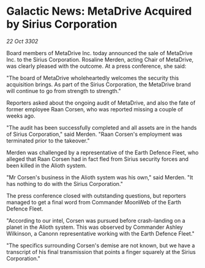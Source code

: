 * Galactic News: MetaDrive Acquired by Sirius Corporation

/22 Oct 3302/

Board members of MetaDrive Inc. today announced the sale of MetaDrive Inc. to the Sirius Corporation. Rosaline Merden, acting Chair of MetaDrive, was clearly pleased with the outcome. At a press conference, she said: 

"The board of MetaDrive wholeheartedly welcomes the security this acquisition brings. As part of the Sirius Corporation, the MetaDrive brand will continue to go from strength to strength." 

Reporters asked about the ongoing audit of MetaDrive, and also the fate of former employee Raan Corsen, who was reported missing a couple of weeks ago. 

"The audit has been successfully completed and all assets are in the hands of Sirius Corporation," said Merden. "Raan Corsen's employment was terminated prior to the takeover." 

Merden was challenged by a representative of the Earth Defence Fleet, who alleged that Raan Corsen had in fact fled from Sirius security forces and been killed in the Alioth system. 

"Mr Corsen's business in the Alioth system was his own," said Merden. "It has nothing to do with the Sirius Corporation." 

The press conference closed with outstanding questions, but reporters managed to get a final word from Commander MoonWeb of the Earth Defence Fleet. 

"According to our intel, Corsen was pursued before crash-landing on a planet in the Alioth system. This was observed by Commander Ashley Wilkinson, a Canonn representative working with the Earth Defence Fleet." 

"The specifics surrounding Corsen's demise are not known, but we have a transcript of his final transmission that points a finger squarely at the Sirius Corporation."